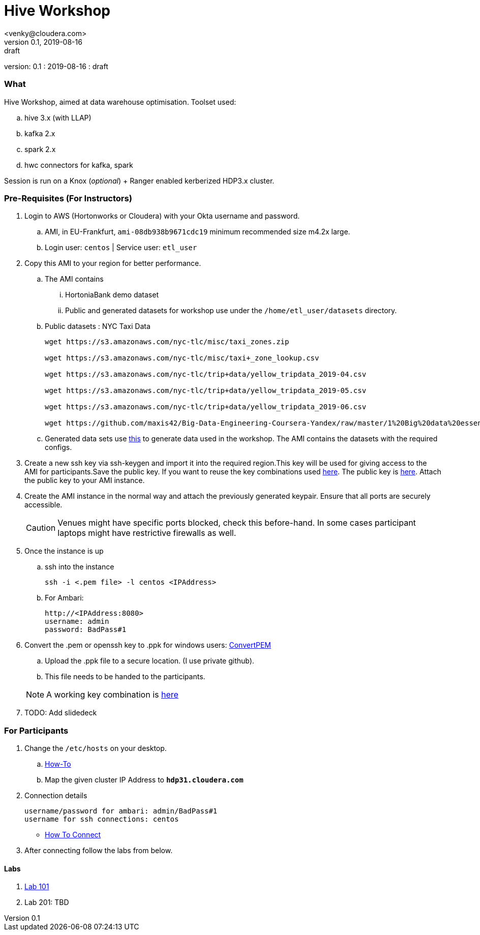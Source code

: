 = Hive Workshop
<venky@cloudera.com>
v0.1, 2019-08-16: draft
:page-layout: docs
:description: Hive Workshop
:icons: font
:uri-fontawesome: https://fontawesome.com/v4.7.0/
ifdef::env-github[]
:tip-caption: :bulb:
:note-caption: :information_source:
:important-caption: :heavy_exclamation_mark:
:caution-caption: :fire:
:warning-caption: :warning:
endif::[]
:toc:
:toc-placement!:

[colophon]
version: {revnumber}
: {revdate}
: {revremark}

[abstract]


=== What
Hive Workshop, aimed at data warehouse optimisation. Toolset used:

.. hive 3.x (with LLAP)
.. kafka 2.x
.. spark 2.x
.. hwc connectors for kafka, spark

Session is run on a Knox (_optional_) + Ranger enabled kerberized HDP3.x cluster.

=== Pre-Requisites (For Instructors)
. Login to AWS (Hortonworks or Cloudera) with your Okta username and password.
.. AMI, in EU-Frankfurt, `ami-08db938b9671cdc19` minimum recommended size m4.2x large.
.. Login user: `centos` | Service user: `etl_user`

. Copy this AMI to your region for better performance. 
.. The AMI contains 
... HortoniaBank demo dataset
... Public and generated datasets for workshop use under the `/home/etl_user/datasets` directory.
.. Public datasets : NYC Taxi Data
+
[source,shell]
----

wget https://s3.amazonaws.com/nyc-tlc/misc/taxi_zones.zip

wget https://s3.amazonaws.com/nyc-tlc/misc/taxi+_zone_lookup.csv

wget https://s3.amazonaws.com/nyc-tlc/trip+data/yellow_tripdata_2019-04.csv

wget https://s3.amazonaws.com/nyc-tlc/trip+data/yellow_tripdata_2019-05.csv

wget https://s3.amazonaws.com/nyc-tlc/trip+data/yellow_tripdata_2019-06.csv

wget https://github.com/maxis42/Big-Data-Engineering-Coursera-Yandex/raw/master/1%20Big%20data%20essentials/Homeworks/Week%206/data_dictionary_trip_records_yellow.pdf
----
.. Generated data sets use https://github.com/everwatchsolutions/json-data-generator[this] to generate data used in the workshop. The AMI contains the datasets with the required configs.

. Create a new ssh key via ssh-keygen and import it into the required region.This key will be used for giving access to the AMI for participants.Save the public key. If you want to reuse the key combinations used https://github.com/vsellappa/workshop/tree/master/keys[here]. The public key is https://drive.google.com/drive/folders/1D6WKX5UzZrfBW1lW_Vjw7V6U3Az7kyiE?usp=sharing[here]. Attach the public key to your AMI instance. 

. Create the AMI instance in the normal way and attach the previously generated keypair. Ensure that all ports are securely accessible.

+
CAUTION: Venues might have specific ports blocked, check this before-hand. In some cases participant laptops might have restrictive firewalls as well.

. Once the instance is up
.. ssh into the instance
+
[source,bash]
----
ssh -i <.pem file> -l centos <IPAddress> 
----
.. For Ambari:
+
[source,bash]
----
http://<IPAddress:8080> 
username: admin
password: BadPass#1
----

. Convert the .pem or openssh key to .ppk for windows users: https://aws.amazon.com/premiumsupport/knowledge-center/convert-pem-file-into-ppk/[ConvertPEM]
.. Upload the .ppk file to a secure location. (I use private github).
.. This file needs to be handed to the participants.

+ 
NOTE: A working key combination is https://github.com/vsellappa/workshop/tree/master/keys[here]

. TODO: Add slidedeck

=== For Participants
. Change the `/etc/hosts` on your desktop.
.. https://gist.github.com/zenorocha/18b10a14b2deb214dc4ce43a2d2e2992[How-To]
.. Map the given cluster IP Address to `*hdp31.cloudera.com*`

. Connection details

 username/password for ambari: admin/BadPass#1
 username for ssh connections: centos

* https://github.com/vsellappa/workshop/tree/master/connect[How To Connect]

. After connecting follow the labs from below.

==== Labs
. https://github.com/vsellappa/workshop/tree/master/hive/Lab101[Lab 101]

. Lab 201: TBD
